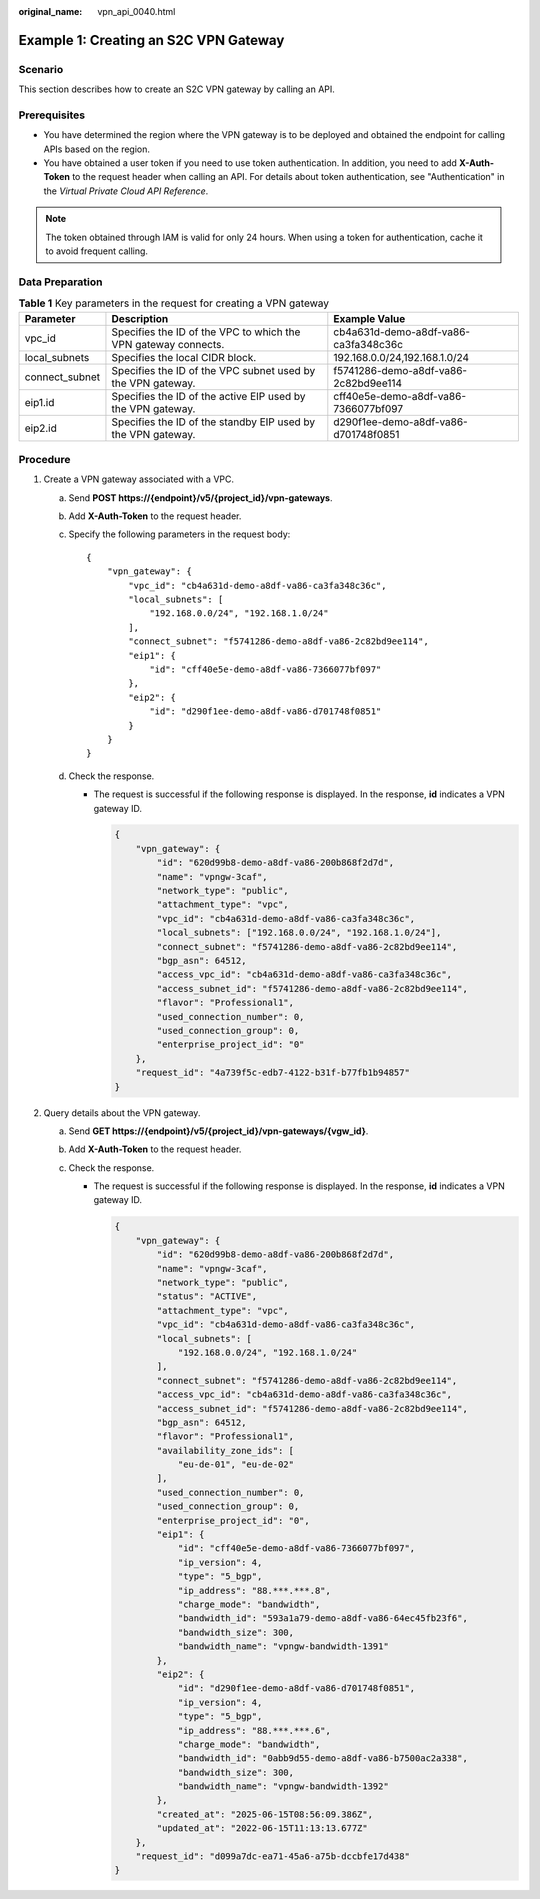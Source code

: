 :original_name: vpn_api_0040.html

.. _vpn_api_0040:

Example 1: Creating an S2C VPN Gateway
======================================

Scenario
--------

This section describes how to create an S2C VPN gateway by calling an API.

Prerequisites
-------------

-  You have determined the region where the VPN gateway is to be deployed and obtained the endpoint for calling APIs based on the region.
-  You have obtained a user token if you need to use token authentication. In addition, you need to add **X-Auth-Token** to the request header when calling an API. For details about token authentication, see "Authentication" in the *Virtual Private Cloud API Reference*.

.. note::

   The token obtained through IAM is valid for only 24 hours. When using a token for authentication, cache it to avoid frequent calling.

Data Preparation
----------------

.. table:: **Table 1** Key parameters in the request for creating a VPN gateway

   +----------------+----------------------------------------------------------------+--------------------------------------+
   | Parameter      | Description                                                    | Example Value                        |
   +================+================================================================+======================================+
   | vpc_id         | Specifies the ID of the VPC to which the VPN gateway connects. | cb4a631d-demo-a8df-va86-ca3fa348c36c |
   +----------------+----------------------------------------------------------------+--------------------------------------+
   | local_subnets  | Specifies the local CIDR block.                                | 192.168.0.0/24,192.168.1.0/24        |
   +----------------+----------------------------------------------------------------+--------------------------------------+
   | connect_subnet | Specifies the ID of the VPC subnet used by the VPN gateway.    | f5741286-demo-a8df-va86-2c82bd9ee114 |
   +----------------+----------------------------------------------------------------+--------------------------------------+
   | eip1.id        | Specifies the ID of the active EIP used by the VPN gateway.    | cff40e5e-demo-a8df-va86-7366077bf097 |
   +----------------+----------------------------------------------------------------+--------------------------------------+
   | eip2.id        | Specifies the ID of the standby EIP used by the VPN gateway.   | d290f1ee-demo-a8df-va86-d701748f0851 |
   +----------------+----------------------------------------------------------------+--------------------------------------+

Procedure
---------

#. Create a VPN gateway associated with a VPC.

   a. Send **POST https://{endpoint}/v5/{project_id}/vpn-gateways**.

   b. Add **X-Auth-Token** to the request header.

   c. Specify the following parameters in the request body:

      ::

         {
             "vpn_gateway": {
                 "vpc_id": "cb4a631d-demo-a8df-va86-ca3fa348c36c",
                 "local_subnets": [
                     "192.168.0.0/24", "192.168.1.0/24"
                 ],
                 "connect_subnet": "f5741286-demo-a8df-va86-2c82bd9ee114",
                 "eip1": {
                     "id": "cff40e5e-demo-a8df-va86-7366077bf097"
                 },
                 "eip2": {
                     "id": "d290f1ee-demo-a8df-va86-d701748f0851"
                 }
             }
         }

   d. Check the response.

      -  The request is successful if the following response is displayed. In the response, **id** indicates a VPN gateway ID.

         .. code-block::

            {
                "vpn_gateway": {
                    "id": "620d99b8-demo-a8df-va86-200b868f2d7d",
                    "name": "vpngw-3caf",
                    "network_type": "public",
                    "attachment_type": "vpc",
                    "vpc_id": "cb4a631d-demo-a8df-va86-ca3fa348c36c",
                    "local_subnets": ["192.168.0.0/24", "192.168.1.0/24"],
                    "connect_subnet": "f5741286-demo-a8df-va86-2c82bd9ee114",
                    "bgp_asn": 64512,
                    "access_vpc_id": "cb4a631d-demo-a8df-va86-ca3fa348c36c",
                    "access_subnet_id": "f5741286-demo-a8df-va86-2c82bd9ee114",
                    "flavor": "Professional1",
                    "used_connection_number": 0,
                    "used_connection_group": 0,
                    "enterprise_project_id": "0"
                },
                "request_id": "4a739f5c-edb7-4122-b31f-b77fb1b94857"
            }

#. Query details about the VPN gateway.

   a. Send **GET https://{endpoint}/v5/{project_id}/vpn-gateways/{vgw_id}**.
   b. Add **X-Auth-Token** to the request header.
   c. Check the response.

      -  The request is successful if the following response is displayed. In the response, **id** indicates a VPN gateway ID.

         .. code-block::

            {
                "vpn_gateway": {
                    "id": "620d99b8-demo-a8df-va86-200b868f2d7d",
                    "name": "vpngw-3caf",
                    "network_type": "public",
                    "status": "ACTIVE",
                    "attachment_type": "vpc",
                    "vpc_id": "cb4a631d-demo-a8df-va86-ca3fa348c36c",
                    "local_subnets": [
                        "192.168.0.0/24", "192.168.1.0/24"
                    ],
                    "connect_subnet": "f5741286-demo-a8df-va86-2c82bd9ee114",
                    "access_vpc_id": "cb4a631d-demo-a8df-va86-ca3fa348c36c",
                    "access_subnet_id": "f5741286-demo-a8df-va86-2c82bd9ee114",
                    "bgp_asn": 64512,
                    "flavor": "Professional1",
                    "availability_zone_ids": [
                        "eu-de-01", "eu-de-02"
                    ],
                    "used_connection_number": 0,
                    "used_connection_group": 0,
                    "enterprise_project_id": "0",
                    "eip1": {
                        "id": "cff40e5e-demo-a8df-va86-7366077bf097",
                        "ip_version": 4,
                        "type": "5_bgp",
                        "ip_address": "88.***.***.8",
                        "charge_mode": "bandwidth",
                        "bandwidth_id": "593a1a79-demo-a8df-va86-64ec45fb23f6",
                        "bandwidth_size": 300,
                        "bandwidth_name": "vpngw-bandwidth-1391"
                    },
                    "eip2": {
                        "id": "d290f1ee-demo-a8df-va86-d701748f0851",
                        "ip_version": 4,
                        "type": "5_bgp",
                        "ip_address": "88.***.***.6",
                        "charge_mode": "bandwidth",
                        "bandwidth_id": "0abb9d55-demo-a8df-va86-b7500ac2a338",
                        "bandwidth_size": 300,
                        "bandwidth_name": "vpngw-bandwidth-1392"
                    },
                    "created_at": "2025-06-15T08:56:09.386Z",
                    "updated_at": "2022-06-15T11:13:13.677Z"
                },
                "request_id": "d099a7dc-ea71-45a6-a75b-dccbfe17d438"
            }
